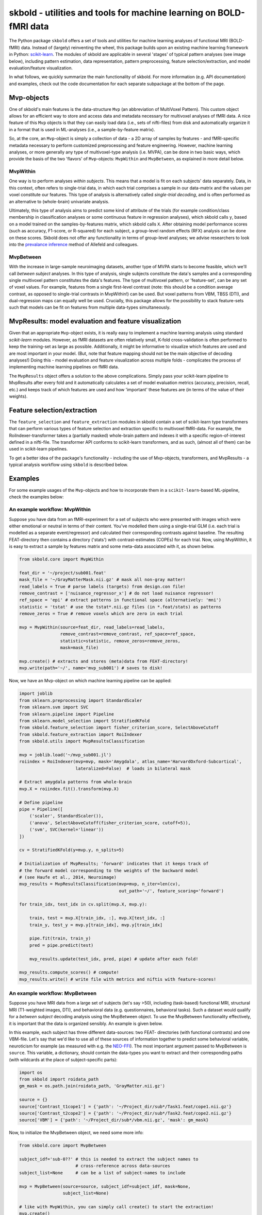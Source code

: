 skbold - utilities and tools for machine learning on BOLD-fMRI data
===================================================================

.. image:: https://travis-ci.org/lukassnoek/skbold.svg?branch=master
    :target: https://travis-ci.org/lukassnoek/skbold

.. image:: https://readthedocs.org/projects/skbold/badge/?version=latest
    :target: http://skbold.readthedocs.io/en/latest/?badge=latest
    :alt: Documentation Status

.. image:: https://coveralls.io/repos/github/lukassnoek/skbold/badge.svg?branch=develop
    :target: https://coveralls.io/github/lukassnoek/skbold?branch=develop

.. image:: https://img.shields.io/badge/python-2.7-blue.svg
    :target: https://www.python.org/download/releases/2.7

.. image:: https://img.shields.io/badge/python-3.5-blue.svg
    :target: https://www.python.org/downloads/release/python-350

.. _scikit-learn: http://scikit-learn.org/
.. _FSL: http://fsl.fmrib.ox.ac.uk/fsl
.. _mlxtend: https://github.com/rasbt/mlxtend
.. _Steven: https://github.com/StevenM1
.. _Joost: https://github.com/y0ast
.. _readthedocs.org: http://skbold.readthedocs.io/
.. _NEO-FFI: https://en.wikipedia.org/wiki/Revised_NEO_Personality_Inventory
.. _Github: https://github.com/lukassnoek

The Python package ``skbold`` offers a set of tools and utilities for
machine learning analyses of functional MRI (BOLD-fMRI) data. 
Instead of (largely) reinventing the wheel, this package builds upon an
existing machine learning framework in Python: scikit-learn_.
The modules of skbold are applicable in several 'stages' of
typical pattern analyses (see image below), including pattern estimation,
data representation, pattern preprocessing, feature selection/extraction,
and model evaluation/feature visualization.

.. image:: img/scope.png
    :align: center

In what follows, we quickly summarize the main functionality of skbold.
For more information (e.g. API documentation) and examples, check out
the code documentation for each separate subpackage at the bottom of the page.

Mvp-objects
-----------
One of skbold's main features is the data-structure ``Mvp`` (an abbreviation
of MultiVoxel Pattern). This custom object allows for an efficient way
to store and access data and metadata necessary for multivoxel analyses of fMRI data.
A nice feature of this ``Mvp`` objects is that they can easily load data
(i.e., sets of nifti-files) from disk and automatically organize it in 
a format that is used in ML-analyses (i.e., a sample-by-feature matrix).

So, at the core, an ``Mvp``-object is simply a collection of data - a 2D array
of samples by features - and fMRI-specific metadata necessary to perform
customized preprocessing and feature engineering. However, machine learning
analyses, or more generally any type of multivoxel-type analysis (i.e. MVPA),
can be done in two basic ways, which provide the basis of the two 'flavors'
of ``Mvp``-objects: ``MvpWithin`` and ``MvpBetween``, as explained in more
detail below.

MvpWithin
~~~~~~~~~
One way is to perform analyses *within subjects*. This means that a model is
fit on each subjects' data separately. Data, in this context, often refers to
single-trial data, in which each trial comprises a sample in our data-matrix and
the values per voxel constitute our features. This type of analysis is
alternatively called *single-trial decoding*, and is often performed as an
alternative to (whole-brain) univariate analysis.

.. image:: img/MvpWithin.png
   :align: center

Ultimately, this type of analysis aims to predict some kind of attribute of the
trials (for example condition/class membership in classification analyses or some
continuous feature in regression analyses), which skbold calls ``y``, based
on a model trained on the samples-by-features matrix, which skbold calls ``X``.
After obtaining model performance scores (such as accuracy, F1-score, or R-squared)
for each subject, a group-level random effects (RFX) analysis can be done on 
these scores. Skbold does not offer any functionality in terms of group-level
analyses; we advise researchers to look into the `prevalance inference <http://www.sciencedirect.com/science/article/pii/S1053811916303470>`_ method of Allefeld and colleagues.

MvpBetween
~~~~~~~~~~
With the increase in large-sample neuroimaging datasets, another
type of MVPA starts to become feasible, which we'll call *between subject*
analyses. In this type of analysis, single subjects constitute the data's
samples and a corresponding single multivoxel pattern constitutes the data's
features. The type of multivoxel pattern, or 'feature-set', can be any set
of voxel values. For example, features from a single first-level contrast
(note: this should be a condition average contrast, as opposed to single-trial
contrasts in MvpWithin!) can be used. But voxel patterns from VBM, TBSS (DTI),
and dual-regression maps can equally well be used. Crucially, this package
allows for the possibility to stack feature-sets such that models can be fit
on features from multiple data-types simultaneously.

.. image:: img/MvpBetween.png

MvpResults: model evaluation and feature visualization
------------------------------------------------------
Given that an appropriate ``Mvp``-object exists, it is really easy to
implement a machine learning analysis using standard *scikit-learn*
modules. However, as fMRI datasets are often relatively small, K-fold
cross-validation is often performed to keep the training-set as large as
possible. Additionally, it might be informative to visualize which features
are used and are most important in your model. (But, note that feature mapping
should not be the main objective of decoding analyses!) Doing this - model
evaluation and feature visualization across multiple folds - complicates the
process of implementing machine learning pipelines on fMRI data.

The ``MvpResults`` object offers a solution to the above complications. Simply
pass your scikit-learn pipeline to MvpResults after every fold and it
automatically calculates a set of model evaluation metrics (accuracy,
precision, recall, etc.) and keeps track of which features are used and how
'important' these features are (in terms of the value of their weights).

Feature selection/extraction
----------------------------
The ``feature_selection`` and ``feature_extraction`` modules in skbold contain
a set of scikit-learn type transformers that can perform various types of
feature selection and extraction specific to multivoxel fMRI-data.
For example, the RoiIndexer-transformer takes a (partially masked) whole-brain
pattern and indexes it with a specific region-of-interest defined in a
nifti-file. The transformer API conforms to scikit-learn transformers, and as
such, (almost all of them) can be used in scikit-learn pipelines.

To get a better idea of the package's functionality - including the use of
Mvp-objects, transformers, and MvpResults - a typical analysis workflow using
``skbold`` is described below.

Examples
--------
For some example usages of the ``Mvp``-objects and how to incorporate them
in a ``scikit-learn``-based ML-pipeline, check the examples below:

An example workflow: MvpWithin
~~~~~~~~~~~~~~~~~~~~~~~~~~~~~~
Suppose you have data from an fMRI-experiment for a set of subjects who were
presented with images which were either emotional or neutral in terms of their
content. You've modelled them using a single-trial GLM (i.e. each trial is
modelled as a separate event/regressor) and calculated their corresponding
contrasts against baseline. The resulting FEAT-directory then contains
a directory ('stats') with contrast-estimates (COPEs) for each trial. Now,
using MvpWithin, it is easy to extract a sample by features matrix and some
meta-data associated with it, as shown below.

.. code:: python

   from skbold.core import MvpWithin

   feat_dir = '~/project/sub001.feat'
   mask_file = '~/GrayMatterMask.nii.gz' # mask all non-gray matter!
   read_labels = True # parse labels (targets) from design.con file!
   remove_contrast = ['nuisance_regressor_x'] # do not load nuisance regressor!
   ref_space = 'epi' # extract patterns in functional space (alternatively: 'mni')
   statistic = 'tstat' # use the tstat*.nii.gz files (in *.feat/stats) as patterns
   remove_zeros = True # remove voxels which are zero in each trial

   mvp = MvpWithin(source=feat_dir, read_labels=read_labels,
                   remove_contrast=remove_contrast, ref_space=ref_space,
                   statistic=statistic, remove_zeros=remove_zeros,
                   mask=mask_file)

   mvp.create() # extracts and stores (meta)data from FEAT-directory!
   mvp.write(path='~/', name='mvp_sub001') # saves to disk!

Now, we have an Mvp-object on which machine learning pipeline can be applied:

.. code:: python

   import joblib
   from sklearn.preprocessing import StandardScaler
   from sklearn.svm import SVC
   from sklearn.pipeline import Pipeline
   from sklearn.model_selection import StratifiedKFold
   from skbold.feature_selection import fisher_criterion_score, SelectAboveCutoff
   from skbold.feature_extraction import RoiIndexer
   from skbold.utils import MvpResultsClassification

   mvp = joblib.load('~/mvp_sub001.jl')
   roiindex = RoiIndexer(mvp=mvp, mask='Amygdala', atlas_name='HarvardOxford-Subcortical',
                         lateralized=False)  # loads in bilateral mask

   # Extract amygdala patterns from whole-brain
   mvp.X = roiindex.fit().transform(mvp.X)

   # Define pipeline
   pipe = Pipeline([
       ('scaler', StandardScaler()),
       ('anova', SelectAboveCutoff(fisher_criterion_score, cutoff=5)),
       ('svm', SVC(kernel='linear'))
   ])

   cv = StratifiedKFold(y=mvp.y, n_splits=5)

   # Initialization of MvpResults; 'forward' indicates that it keeps track of
   # the forward model corresponding to the weights of the backward model
   # (see Haufe et al., 2014, Neuroimage)
   mvp_results = MvpResultsClassification(mvp=mvp, n_iter=len(cv),
                                          out_path='~/', feature_scoring='forward')

   for train_idx, test_idx in cv.split(mvp.X, mvp.y):

       train, test = mvp.X[train_idx, :], mvp.X[test_idx, :]
       train_y, test_y = mvp.y[train_idx], mvp.y[train_idx]

       pipe.fit(train, train_y)
       pred = pipe.predict(test)

       mvp_results.update(test_idx, pred, pipe) # update after each fold!

   mvp_results.compute_scores() # compute!
   mvp_results.write() # write file with metrics and niftis with feature-scores!


An example workflow: MvpBetween
~~~~~~~~~~~~~~~~~~~~~~~~~~~~~~~
Suppose you have MRI data from a large set of subjects (let's say >50),
including (task-based) functional MRI, structural MRI (T1-weighted images,
DTI), and behavioral data (e.g. questionnaires, behavioral tasks). Such a
dataset would qualify for a *between subject* decoding analysis using the
MvpBetween object. To use the MvpBetween functionality effectively, it is
important that the data is organized sensibly. An example is given below.

.. image:: img/MvpBetween_dirstructure.png

In this example, each subject has three different data-sources: two FEAT-
directories (with functional contrasts) and one VBM-file. Let's say that we'd
like to use all of these sources of information together to predict some
behavioral variable, neuroticism for example (as measured with e.g. the
NEO-FFI_). The most important argument passed to MvpBetween is ``source``.
This variable, a dictionary, should contain the data-types you want to extract
and their corresponding paths (with wildcards at the place of subject-specific
parts):

.. code:: python

   import os
   from skbold import roidata_path
   gm_mask = os.path.join(roidata_path, 'GrayMatter.nii.gz')

   source = {}
   source['Contrast_t1cope1'] = {'path': '~/Project_dir/sub*/Task1.feat/cope1.nii.gz'}
   source['Contrast_t2cope2'] = {'path': '~/Project_dir/sub*/Task2.feat/cope2.nii.gz'}
   source['VBM'] = {'path': '~/Project_dir/sub*/vbm.nii.gz', 'mask': gm_mask}

Now, to initialize the MvpBetween object, we need some more info:

.. code:: python

   from skbold.core import MvpBetween

   subject_idf='sub-0??' # this is needed to extract the subject names to
                         # cross-reference across data-sources
   subject_list=None     # can be a list of subject-names to include

   mvp = MvpBetween(source=source, subject_idf=subject_idf, mask=None,
                    subject_list=None)

   # like with MvpWithin, you can simply call create() to start the extraction!
   mvp.create()

   # and write to disk using write()
   mvp.write(path='~/', name='mvp_between') # saves to disk!

This is basically all you need to create a MvpBetween object! It is very
similar to MvpWithin in terms of attributes (including ``X``, ``y``, and
various meta-data attributes). In fact, MvpResults works exactly in the same
way for MvpWithin and MvpBetween! The major difference is that MvpResults
keeps track of the feature-information for each feature-set separately and
writes out a summarizing nifti file for each feature-set. Transformers also
work the same for MvpBetween objects/data, with the exception of the
cluster-threshold transformer.

Installation & dependencies
---------------------------

Although the package is very much in development, it can be installed using *pip*::

	$ pip install skbold

However, the pip-version is likely behind compared to the code on Github, so to get the
most up to date version, use git::

	$ pip install git+https://github.com/lukassnoek/skbold.git@master

Skbold is largely Python-only (both Python2.7 and Python3) and is built
around the "PyData" stack, including:

* Numpy
* Scipy
* Pandas
* Scikit-learn

And it uses the awesome `nibabel <http://nipy.org/nibabel/>`_ package
for reading/writing nifti-files. Also, skbold uses `FSL <https://fsl.fmrib.ox.ac.uk>`_
(primarily the ``FLIRT`` and ``applywarp`` functions) to transform files from functional
(native) to standard (here: MNI152 2mm) space. These FSL-calls are embedded in the
``convert2epi`` and ``convert2mni`` functions, so avoid this functionality if
you don't have a working FSL installation. 

Documentation
-------------
For those reading this on Github, documentation can be found on readthedocs.org_!

Authos & credits
----------------
This package is being develop by `Lukas Snoek <lukas-snoek.com>`_ 
from the University of Amsterdam with contributions from Steven_ and
help from Joost_.

License and contact
-------------------
The code is BSD (3-clause) licensed. You can find my contact details on my
Github_ profile page.

